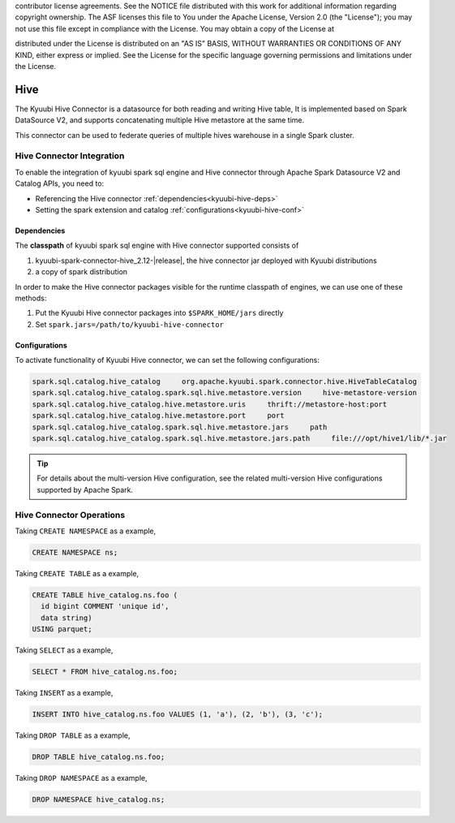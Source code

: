 .. Licensed to the Apache Software Foundation (ASF) under one or more
contributor license agreements.  See the NOTICE file distributed with
this work for additional information regarding copyright ownership.
The ASF licenses this file to You under the Apache License, Version 2.0
(the "License"); you may not use this file except in compliance with
the License.  You may obtain a copy of the License at

..    http://www.apache.org/licenses/LICENSE-2.0

.. Unless required by applicable law or agreed to in writing, software
distributed under the License is distributed on an "AS IS" BASIS,
WITHOUT WARRANTIES OR CONDITIONS OF ANY KIND, either express or implied.
See the License for the specific language governing permissions and
limitations under the License.

Hive
=====

The Kyuubi Hive Connector is a datasource for both reading and writing Hive table,
It is implemented based on Spark DataSource V2, and supports concatenating multiple Hive metastore at the same time.

This connector can be used to federate queries of multiple hives warehouse in a single Spark cluster.

Hive Connector Integration
-------------------

To enable the integration of kyuubi spark sql engine and Hive connector through
Apache Spark Datasource V2 and Catalog APIs, you need to:

- Referencing the Hive connector :ref:`dependencies<kyuubi-hive-deps>`
- Setting the spark extension and catalog :ref:`configurations<kyuubi-hive-conf>`

.. _kyuubi-hive-deps:

Dependencies
************

The **classpath** of kyuubi spark sql engine with Hive connector supported consists of

1. kyuubi-spark-connector-hive_2.12-\ |release|\ , the hive connector jar deployed with Kyuubi distributions
2. a copy of spark distribution

In order to make the Hive connector packages visible for the runtime classpath of engines, we can use one of these methods:

1. Put the Kyuubi Hive connector packages into ``$SPARK_HOME/jars`` directly
2. Set ``spark.jars=/path/to/kyuubi-hive-connector``

.. _kyuubi-hive-conf:

Configurations
**************

To activate functionality of Kyuubi Hive connector, we can set the following configurations:

.. code-block:: properties

   spark.sql.catalog.hive_catalog     org.apache.kyuubi.spark.connector.hive.HiveTableCatalog
   spark.sql.catalog.hive_catalog.spark.sql.hive.metastore.version     hive-metastore-version
   spark.sql.catalog.hive_catalog.hive.metastore.uris     thrift://metastore-host:port
   spark.sql.catalog.hive_catalog.hive.metastore.port     port
   spark.sql.catalog.hive_catalog.spark.sql.hive.metastore.jars     path
   spark.sql.catalog.hive_catalog.spark.sql.hive.metastore.jars.path     file:///opt/hive1/lib/*.jar

.. tip::
   For details about the multi-version Hive configuration, see the related multi-version Hive configurations supported by Apache Spark.

Hive Connector Operations
------------------

Taking ``CREATE NAMESPACE`` as a example,

.. code-block:: sql

   CREATE NAMESPACE ns;

Taking ``CREATE TABLE`` as a example,

.. code-block:: sql

   CREATE TABLE hive_catalog.ns.foo (
     id bigint COMMENT 'unique id',
     data string)
   USING parquet;

Taking ``SELECT`` as a example,

.. code-block:: sql

   SELECT * FROM hive_catalog.ns.foo;

Taking ``INSERT`` as a example,

.. code-block:: sql

   INSERT INTO hive_catalog.ns.foo VALUES (1, 'a'), (2, 'b'), (3, 'c');

Taking ``DROP TABLE`` as a example,

.. code-block:: sql

   DROP TABLE hive_catalog.ns.foo;

Taking ``DROP NAMESPACE`` as a example,

.. code-block:: sql

   DROP NAMESPACE hive_catalog.ns;

.. _Apache Spark: https://spark.apache.org/